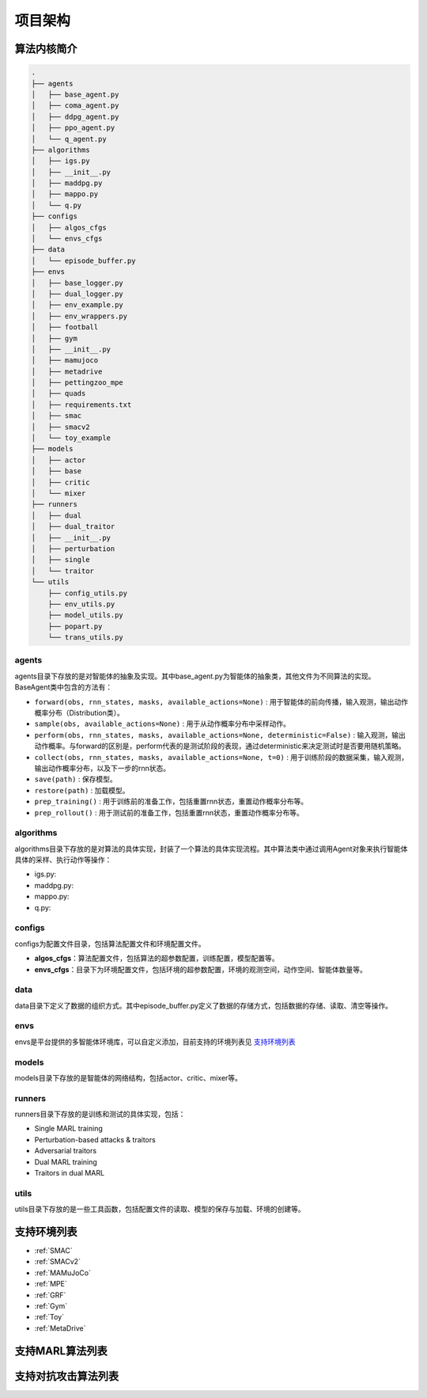 项目架构
============

.. 这里放置项目架构图


算法内核简介
---------------------
.. 这里放一下项目的目录结构，cd amb && tree -L 2 -d -I pycache 

.. code-block::

    .
    ├── agents
    │   ├── base_agent.py
    │   ├── coma_agent.py
    │   ├── ddpg_agent.py
    │   ├── ppo_agent.py
    │   └── q_agent.py
    ├── algorithms
    │   ├── igs.py
    │   ├── __init__.py
    │   ├── maddpg.py
    │   ├── mappo.py
    │   └── q.py
    ├── configs
    │   ├── algos_cfgs
    │   └── envs_cfgs
    ├── data
    │   └── episode_buffer.py
    ├── envs
    │   ├── base_logger.py
    │   ├── dual_logger.py
    │   ├── env_example.py
    │   ├── env_wrappers.py
    │   ├── football
    │   ├── gym
    │   ├── __init__.py
    │   ├── mamujoco
    │   ├── metadrive
    │   ├── pettingzoo_mpe
    │   ├── quads
    │   ├── requirements.txt
    │   ├── smac
    │   ├── smacv2
    │   └── toy_example
    ├── models
    │   ├── actor
    │   ├── base
    │   ├── critic
    │   └── mixer
    ├── runners
    │   ├── dual
    │   ├── dual_traitor
    │   ├── __init__.py
    │   ├── perturbation
    │   ├── single
    │   └── traitor
    └── utils
        ├── config_utils.py
        ├── env_utils.py
        ├── model_utils.py
        ├── popart.py
        └── trans_utils.py

.. 对上述目录结构的解释与描述，对比着https://aisafety.readthedocs.io/zh_CN/latest/Start/05_frame.html 

agents
^^^^^^^^^^^^^^^^^^^^^^
agents目录下存放的是对智能体的抽象及实现。其中base_agent.py为智能体的抽象类，其他文件为不同算法的实现。BaseAgent类中包含的方法有：

- ``forward(obs, rnn_states, masks, available_actions=None)`` : 用于智能体的前向传播，输入观测，输出动作概率分布（Distribution类）。
- ``sample(obs, available_actions=None)`` : 用于从动作概率分布中采样动作。
- ``perform(obs, rnn_states, masks, available_actions=None, deterministic=False)`` : 输入观测，输出动作概率。与forward的区别是，perform代表的是测试阶段的表现，通过deterministic来决定测试时是否要用随机策略。
- ``collect(obs, rnn_states, masks, available_actions=None, t=0)`` : 用于训练阶段的数据采集，输入观测，输出动作概率分布，以及下一步的rnn状态。
- ``save(path)`` : 保存模型。
- ``restore(path)`` : 加载模型。
- ``prep_training()`` : 用于训练前的准备工作，包括重置rnn状态，重置动作概率分布等。
- ``prep_rollout()`` : 用于测试前的准备工作，包括重置rnn状态，重置动作概率分布等。

algorithms
^^^^^^^^^^^^^^^^^^^^^^
algorithms目录下存放的是对算法的具体实现，封装了一个算法的具体实现流程。其中算法类中通过调用Agent对象来执行智能体具体的采样、执行动作等操作：

- igs.py: 
- maddpg.py: 
- mappo.py: 
- q.py: 


configs
^^^^^^^^^^^^^^^^^^^^^^
configs为配置文件目录，包括算法配置文件和环境配置文件。

- **algos_cfgs**：算法配置文件，包括算法的超参数配置，训练配置，模型配置等。
- **envs_cfgs**：目录下为环境配置文件，包括环境的超参数配置，环境的观测空间，动作空间、智能体数量等。

data
^^^^^^^^^^^^^^^^^^^^^^
data目录下定义了数据的组织方式。其中episode_buffer.py定义了数据的存储方式，包括数据的存储、读取、清空等操作。

envs
^^^^^^^^^^^^^^^^^^^^^^
envs是平台提供的多智能体环境库，可以自定义添加，目前支持的环境列表见 支持环境列表_

models
^^^^^^^^^^^^^^^^^^^^^^
models目录下存放的是智能体的网络结构，包括actor、critic、mixer等。

runners
^^^^^^^^^^^^^^^^^^^^^^
runners目录下存放的是训练和测试的具体实现，包括：

- Single MARL training
- Perturbation-based attacks & traitors
- Adversarial traitors
- Dual MARL training
- Traitors in dual MARL

utils
^^^^^^^^^^^^^^^^^^^^^^
utils目录下存放的是一些工具函数，包括配置文件的读取、模型的保存与加载、环境的创建等。


支持环境列表
---------------------

- :ref:`SMAC`
- :ref:`SMACv2`
- :ref:`MAMuJoCo`
- :ref:`MPE`
- :ref:`GRF`
- :ref:`Gym`
- :ref:`Toy`
- :ref:`MetaDrive`

支持MARL算法列表
---------------------
.. 此处可以暂时留空，后续直接挂引用


支持对抗攻击算法列表
---------------------
.. 此处可以暂时留空，后续直接挂引用

